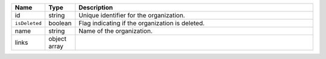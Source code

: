 .. list-table::
   :header-rows: 1
   :widths: 10 10 80

   * - Name
     - Type
     - Description

   * - id
     - string
     - Unique identifier for the organization.

   * - ``isDeleted``
     - boolean
     - Flag indicating if the organization is deleted.

   * - name
     - string
     - Name of the organization.

   * - links
     - object array
     - .. include:: /includes/api/links-explanation.rst
